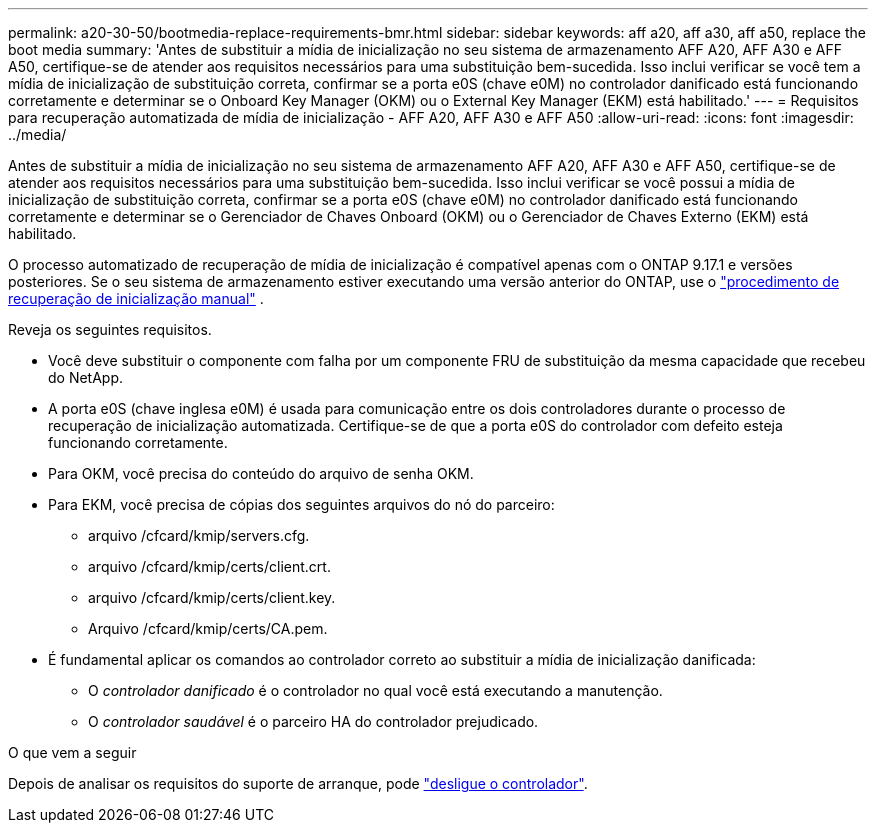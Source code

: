 ---
permalink: a20-30-50/bootmedia-replace-requirements-bmr.html 
sidebar: sidebar 
keywords: aff a20, aff a30, aff a50, replace the boot media 
summary: 'Antes de substituir a mídia de inicialização no seu sistema de armazenamento AFF A20, AFF A30 e AFF A50, certifique-se de atender aos requisitos necessários para uma substituição bem-sucedida. Isso inclui verificar se você tem a mídia de inicialização de substituição correta, confirmar se a porta e0S (chave e0M) no controlador danificado está funcionando corretamente e determinar se o Onboard Key Manager (OKM) ou o External Key Manager (EKM) está habilitado.' 
---
= Requisitos para recuperação automatizada de mídia de inicialização - AFF A20, AFF A30 e AFF A50
:allow-uri-read: 
:icons: font
:imagesdir: ../media/


[role="lead"]
Antes de substituir a mídia de inicialização no seu sistema de armazenamento AFF A20, AFF A30 e AFF A50, certifique-se de atender aos requisitos necessários para uma substituição bem-sucedida. Isso inclui verificar se você possui a mídia de inicialização de substituição correta, confirmar se a porta e0S (chave e0M) no controlador danificado está funcionando corretamente e determinar se o Gerenciador de Chaves Onboard (OKM) ou o Gerenciador de Chaves Externo (EKM) está habilitado.

O processo automatizado de recuperação de mídia de inicialização é compatível apenas com o ONTAP 9.17.1 e versões posteriores. Se o seu sistema de armazenamento estiver executando uma versão anterior do ONTAP, use o link:bootmedia-replace-workflow.html["procedimento de recuperação de inicialização manual"] .

Reveja os seguintes requisitos.

* Você deve substituir o componente com falha por um componente FRU de substituição da mesma capacidade que recebeu do NetApp.
* A porta e0S (chave inglesa e0M) é usada para comunicação entre os dois controladores durante o processo de recuperação de inicialização automatizada. Certifique-se de que a porta e0S do controlador com defeito esteja funcionando corretamente.
* Para OKM, você precisa do conteúdo do arquivo de senha OKM.
* Para EKM, você precisa de cópias dos seguintes arquivos do nó do parceiro:
+
** arquivo /cfcard/kmip/servers.cfg.
** arquivo /cfcard/kmip/certs/client.crt.
** arquivo /cfcard/kmip/certs/client.key.
** Arquivo /cfcard/kmip/certs/CA.pem.


* É fundamental aplicar os comandos ao controlador correto ao substituir a mídia de inicialização danificada:
+
** O _controlador danificado_ é o controlador no qual você está executando a manutenção.
** O _controlador saudável_ é o parceiro HA do controlador prejudicado.




.O que vem a seguir
Depois de analisar os requisitos do suporte de arranque, pode link:bootmedia-shutdown-bmr.html["desligue o controlador"].
